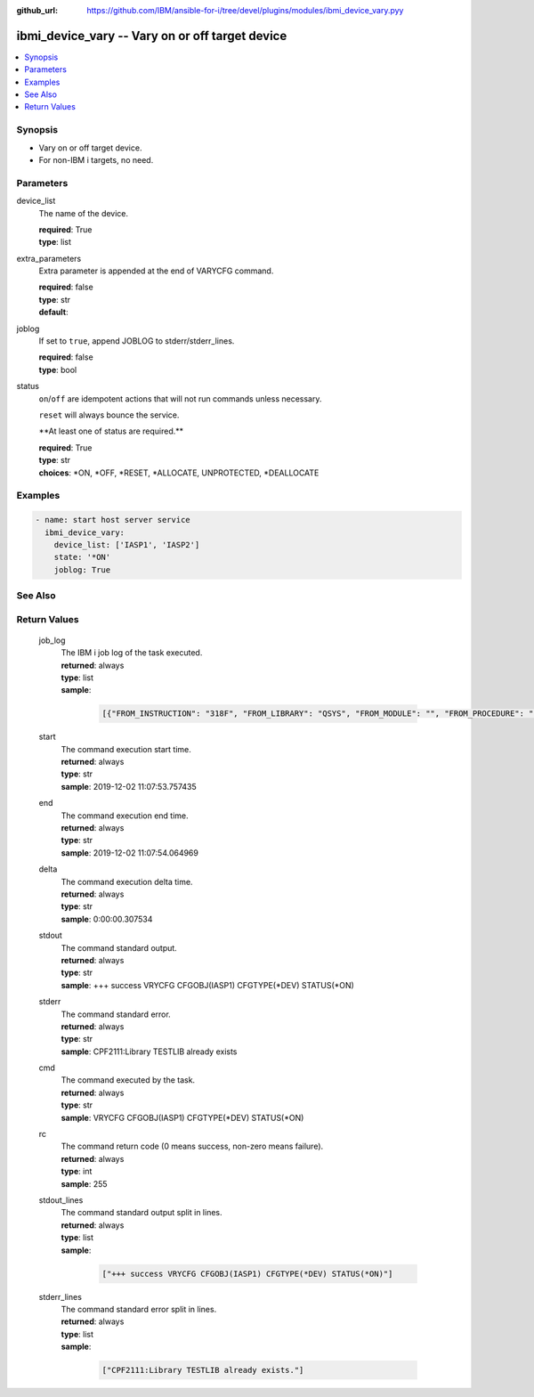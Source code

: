 
:github_url: https://github.com/IBM/ansible-for-i/tree/devel/plugins/modules/ibmi_device_vary.pyy

.. _ibmi_device_vary_module:


ibmi_device_vary -- Vary on or off target device
================================================



.. contents::
   :local:
   :depth: 1


Synopsis
--------
- Vary on or off target device.
- For non-IBM i targets, no need.





Parameters
----------


     
device_list
  The name of the device.


  | **required**: True
  | **type**: list


     
extra_parameters
  Extra parameter is appended at the end of VARYCFG command.


  | **required**: false
  | **type**: str
  | **default**:  


     
joblog
  If set to ``true``, append JOBLOG to stderr/stderr_lines.


  | **required**: false
  | **type**: bool


     
status
  ``on``/``off`` are idempotent actions that will not run commands unless necessary.

  ``reset`` will always bounce the service.

  \*\*At least one of status are required.\*\*


  | **required**: True
  | **type**: str
  | **choices**: \*ON, \*OFF, \*RESET, \*ALLOCATE, UNPROTECTED, \*DEALLOCATE




Examples
--------

.. code-block:: yaml+jinja

   
   - name: start host server service
     ibmi_device_vary:
       device_list: ['IASP1', 'IASP2']
       state: '*ON'
       joblog: True






See Also
--------

.. seealso::

   - :ref:`service_module`



Return Values
-------------


   
                              
       job_log
        | The IBM i job log of the task executed.
      
        | **returned**: always
        | **type**: list      
        | **sample**:

              .. code-block::

                       [{"FROM_INSTRUCTION": "318F", "FROM_LIBRARY": "QSYS", "FROM_MODULE": "", "FROM_PROCEDURE": "", "FROM_PROGRAM": "QWTCHGJB", "FROM_USER": "CHANGLE", "MESSAGE_FILE": "QCPFMSG", "MESSAGE_ID": "CPD0912", "MESSAGE_LIBRARY": "QSYS", "MESSAGE_SECOND_LEVEL_TEXT": "Cause . . . . . :   This message is used by application programs as a general escape message.", "MESSAGE_SUBTYPE": "", "MESSAGE_TEXT": "Printer device PRT01 not found.", "MESSAGE_TIMESTAMP": "2020-05-20-21.41.40.845897", "MESSAGE_TYPE": "DIAGNOSTIC", "ORDINAL_POSITION": "5", "SEVERITY": "20", "TO_INSTRUCTION": "9369", "TO_LIBRARY": "QSYS", "TO_MODULE": "QSQSRVR", "TO_PROCEDURE": "QSQSRVR", "TO_PROGRAM": "QSQSRVR"}]
            
      
      
                              
       start
        | The command execution start time.
      
        | **returned**: always
        | **type**: str
        | **sample**: 2019-12-02 11:07:53.757435

            
      
      
                              
       end
        | The command execution end time.
      
        | **returned**: always
        | **type**: str
        | **sample**: 2019-12-02 11:07:54.064969

            
      
      
                              
       delta
        | The command execution delta time.
      
        | **returned**: always
        | **type**: str
        | **sample**: 0:00:00.307534

            
      
      
                              
       stdout
        | The command standard output.
      
        | **returned**: always
        | **type**: str
        | **sample**: +++ success VRYCFG CFGOBJ(IASP1) CFGTYPE(\*DEV) STATUS(\*ON)

            
      
      
                              
       stderr
        | The command standard error.
      
        | **returned**: always
        | **type**: str
        | **sample**: CPF2111:Library TESTLIB already exists

            
      
      
                              
       cmd
        | The command executed by the task.
      
        | **returned**: always
        | **type**: str
        | **sample**: VRYCFG CFGOBJ(IASP1) CFGTYPE(\*DEV) STATUS(\*ON) 

            
      
      
                              
       rc
        | The command return code (0 means success, non-zero means failure).
      
        | **returned**: always
        | **type**: int
        | **sample**: 255

            
      
      
                              
       stdout_lines
        | The command standard output split in lines.
      
        | **returned**: always
        | **type**: list      
        | **sample**:

              .. code-block::

                       ["+++ success VRYCFG CFGOBJ(IASP1) CFGTYPE(*DEV) STATUS(*ON)"]
            
      
      
                              
       stderr_lines
        | The command standard error split in lines.
      
        | **returned**: always
        | **type**: list      
        | **sample**:

              .. code-block::

                       ["CPF2111:Library TESTLIB already exists."]
            
      
        
